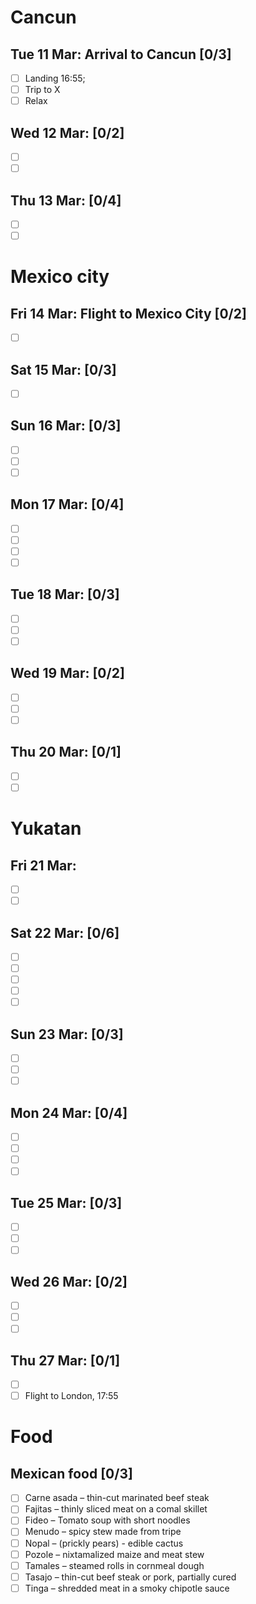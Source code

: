 #+TITLE: 
#+AUTHOR: 
#+DATE: 
#+OPTIONS: toc:nil H:2
#+LATEX_HEADER: \usepackage{tikzsymbols}

#+LATEX_HEADER: \usepackage{CJKutf8}
#+LATEX_HEADER: \newcommand{\ZH}[1]{\begin{CJK}{UTF8}{gbsn}\large #1\end{CJK}}
# +LATEX_HEADER: \newcommand{\ZHT}[1]{\begin{CJK}{UTF8}{bsmi}#1\end{CJK}}

* Cancun
** Tue 11 Mar: Arrival to Cancun [0/3]
 + [ ] Landing 16:55;
 + [ ] Trip to X
 + [ ] Relax \Laughey[1.4]

** Wed 12 Mar:  [0/2]
 + [ ] 
 + [ ] 
   
** Thu 13 Mar: [0/4]
 + [ ] 
 + [ ] 

* Mexico city
** Fri 14 Mar: Flight to Mexico City [0/2]
 + [ ] 

** Sat 15 Mar:  [0/3]
 + [ ] 

** Sun 16 Mar:  [0/3]
 + [ ] 
 + [ ] 
 + [ ] 

** Mon 17 Mar:  [0/4]
 + [ ] 
 + [ ] 
 + [ ] 
 + [ ] 

** Tue 18 Mar: [0/3]
 + [ ] 
 + [ ] 
 + [ ] 

** Wed 19 Mar: [0/2]
 + [ ] 
 + [ ] 
 + [ ] 

** Thu 20 Mar: [0/1]
 + [ ] 
 + [ ] 

* Yukatan
** Fri 21 Mar: 
 + [ ] 
 + [ ] 

** Sat 22 Mar: [0/6]
 + [ ] 
 + [ ] 
 + [ ] 
 + [ ] 
 + [ ] 

** Sun 23 Mar:  [0/3]
 + [ ] 
 + [ ] 
 + [ ] 

** Mon 24 Mar:  [0/4]
 + [ ] 
 + [ ] 
 + [ ] 
 + [ ] 

** Tue 25 Mar: [0/3]
 + [ ] 
 + [ ] 
 + [ ] 

** Wed 26 Mar: [0/2]
 + [ ] 
 + [ ] 
 + [ ] 

** Thu 27 Mar: [0/1]
 + [ ] 
 + [ ] Flight to London, 17:55


* Food
** Mexican food [0/3]
    + [ ] Carne asada -- thin-cut marinated beef steak
    + [ ] Fajitas -- thinly sliced meat on a comal skillet
    + [ ] Fideo -- Tomato soup with short noodles
    + [ ] Menudo -- spicy stew made from tripe
    + [ ] Nopal -- (prickly pears) - edible cactus
    + [ ] Pozole -- nixtamalized maize and meat stew
    + [ ] Tamales -- steamed rolls in cornmeal dough
    + [ ] Tasajo -- thin-cut beef steak or pork, partially cured
    + [ ] Tinga -- shredded meat in a smoky chipotle sauce


